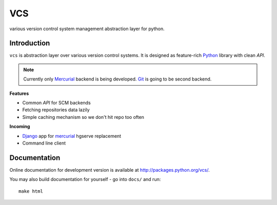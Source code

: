 ===
VCS
===

various version control system management abstraction layer for python.

------------
Introduction
------------

``vcs`` is abstraction layer over various version control systems. It is
designed as feature-rich Python_ library with clean *API*. 

.. note::
   Currently only Mercurial_ backend is being developed. Git_ is going to be
   second backend.

**Features**

- Common *API* for SCM backends
- Fetching repositories data lazily
- Simple caching mechanism so we don't hit repo too often

**Incoming**

- Django_ app for mercurial_ hgserve replacement
- Command line client

-------------
Documentation
-------------

Online documentation for development version is available at
http://packages.python.org/vcs/.

You may also build documentation for yourself - go into ``docs/`` and run::

   make html

.. _python: http://www.python.org/
.. _Django: http://www.djangoproject.com/
.. _Sphinx: http://sphinx.pocoo.org/
.. _mercurial: http://mercurial.selenic.com/
.. _git: http://git-scm.com/

